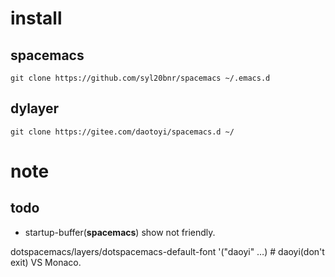 
* install

** spacemacs

#+BEGIN_SRC shell
git clone https://github.com/syl20bnr/spacemacs ~/.emacs.d
#+END_SRC 

** dylayer

#+BEGIN_SRC shell
git clone https://gitee.com/daotoyi/spacemacs.d ~/
#+END_SRC

* note

** todo

- startup-buffer(*spacemacs*) show not friendly.
  
dotspacemacs/layers/dotspacemacs-default-font '("daoyi" ...) # daoyi(don't exit) VS Monaco.
